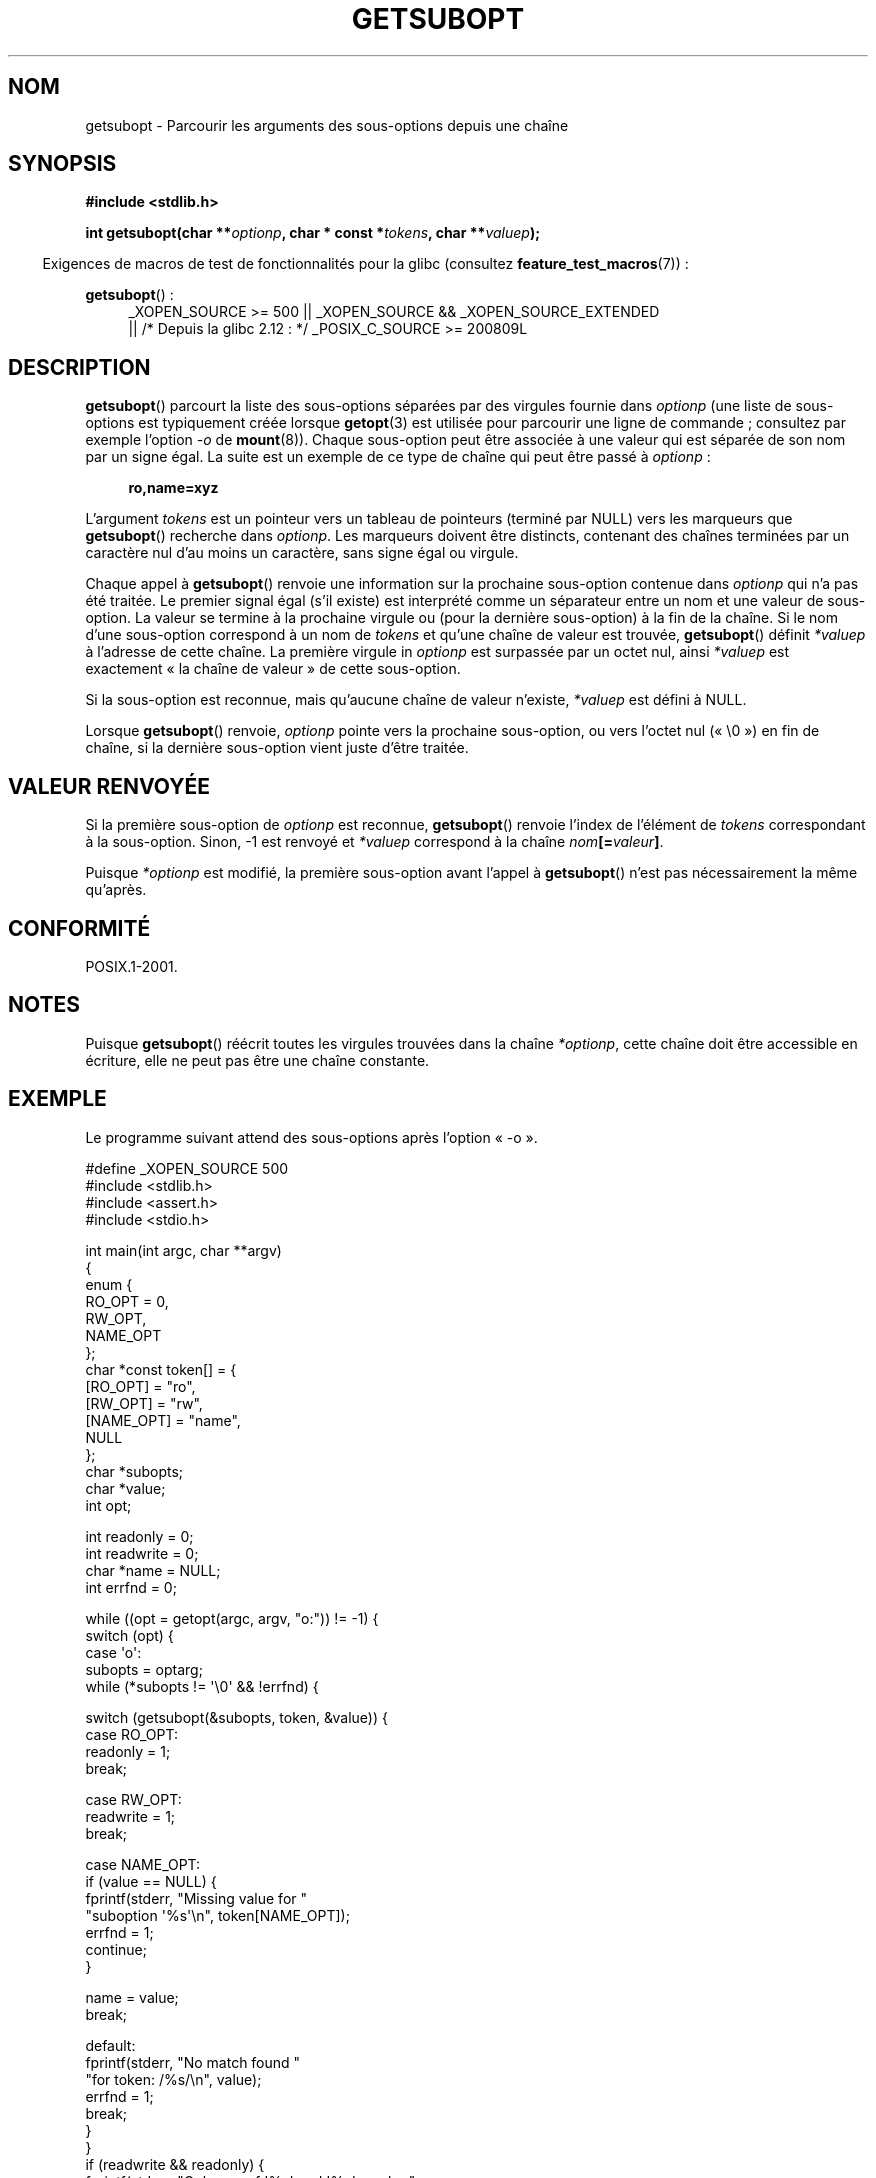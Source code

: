 .\" Copyright (C) 2007 Michael Kerrisk <mtk.manpages@gmail.com>
.\" and Copyright (C) 2007 Justin Pryzby <pryzbyj@justinpryzby.com>
.\"
.\" %%%LICENSE_START(PERMISSIVE_MISC)
.\" Permission is hereby granted, free of charge, to any person obtaining
.\" a copy of this software and associated documentation files (the
.\" "Software"), to deal in the Software without restriction, including
.\" without limitation the rights to use, copy, modify, merge, publish,
.\" distribute, sublicense, and/or sell copies of the Software, and to
.\" permit persons to whom the Software is furnished to do so, subject to
.\" the following conditions:
.\"
.\" The above copyright notice and this permission notice shall be
.\" included in all copies or substantial portions of the Software.
.\"
.\" THE SOFTWARE IS PROVIDED "AS IS", WITHOUT WARRANTY OF ANY KIND,
.\" EXPRESS OR IMPLIED, INCLUDING BUT NOT LIMITED TO THE WARRANTIES OF
.\" MERCHANTABILITY, FITNESS FOR A PARTICULAR PURPOSE AND NONINFRINGEMENT.
.\" IN NO EVENT SHALL THE AUTHORS OR COPYRIGHT HOLDERS BE LIABLE FOR ANY
.\" CLAIM, DAMAGES OR OTHER LIABILITY, WHETHER IN AN ACTION OF CONTRACT,
.\" TORT OR OTHERWISE, ARISING FROM, OUT OF OR IN CONNECTION WITH THE
.\" SOFTWARE OR THE USE OR OTHER DEALINGS IN THE SOFTWARE.
.\" %%%LICENSE_END
.\"
.\"*******************************************************************
.\"
.\" This file was generated with po4a. Translate the source file.
.\"
.\"*******************************************************************
.TH GETSUBOPT 3 "26 septembre 2010" GNU "Manuel du programmeur Linux"
.SH NOM
getsubopt \- Parcourir les arguments des sous\-options depuis une chaîne
.SH SYNOPSIS
\fB#include <stdlib.h>\fP

\fBint getsubopt(char **\fP\fIoptionp\fP\fB, char * const *\fP\fItokens\fP\fB, char
**\fP\fIvaluep\fP\fB);\fP
.sp
.in -4n
Exigences de macros de test de fonctionnalités pour la glibc (consultez
\fBfeature_test_macros\fP(7))\ :
.in
.sp
\fBgetsubopt\fP()\ :
.ad l
.RS 4
.PD 0
_XOPEN_SOURCE\ >= 500 || _XOPEN_SOURCE\ &&\ _XOPEN_SOURCE_EXTENDED
.br
|| /* Depuis la glibc 2.12\ : */ _POSIX_C_SOURCE\ >=\ 200809L
.PD
.RE
.ad
.SH DESCRIPTION
\fBgetsubopt\fP() parcourt la liste des sous\-options séparées par des virgules
fournie dans \fIoptionp\fP (une liste de sous\-options est typiquement créée
lorsque \fBgetopt\fP(3) est utilisée pour parcourir une ligne de commande\ ;
consultez par exemple l'option \fI\-o\fP de \fBmount\fP(8)). Chaque sous\-option
peut être associée à une valeur qui est séparée de son nom par un signe
égal. La suite est un exemple de ce type de chaîne qui peut être passé à
\fIoptionp\fP\ :
.sp
.in +4n
\fBro,name=xyz\fP
.in

L'argument \fItokens\fP est un pointeur vers un tableau de pointeurs (terminé
par NULL) vers les marqueurs que \fBgetsubopt\fP() recherche dans
\fIoptionp\fP. Les marqueurs doivent être distincts, contenant des chaînes
terminées par un caractère nul d'au moins un caractère, sans signe égal ou
virgule.

Chaque appel à \fBgetsubopt\fP() renvoie une information sur la prochaine
sous\-option contenue dans \fIoptionp\fP qui n'a pas été traitée. Le premier
signal égal (s'il existe) est interprété comme un séparateur entre un nom et
une valeur de sous\-option. La valeur se termine à la prochaine virgule ou
(pour la dernière sous\-option) à la fin de la chaîne. Si le nom d'une
sous\-option correspond à un nom de \fItokens\fP et qu'une chaîne de valeur est
trouvée, \fBgetsubopt\fP() définit \fI*valuep\fP à l'adresse de cette chaîne. La
première virgule in \fIoptionp\fP est surpassée par un octet nul, ainsi
\fI*valuep\fP est exactement «\ la chaîne de valeur\ » de cette sous\-option.

Si la sous\-option est reconnue, mais qu'aucune chaîne de valeur n'existe,
\fI*valuep\fP est défini à NULL.

Lorsque \fBgetsubopt\fP() renvoie, \fIoptionp\fP pointe vers la prochaine
sous\-option, ou vers l'octet nul («\ \e0\ ») en fin de chaîne, si la dernière
sous\-option vient juste d'être traitée.
.SH "VALEUR RENVOYÉE"
Si la première sous\-option de \fIoptionp\fP est reconnue, \fBgetsubopt\fP()
renvoie l'index de l'élément de \fItokens\fP correspondant à la
sous\-option. Sinon, \-1 est renvoyé et \fI*valuep\fP correspond à la chaîne
\fInom\fP\fB[=\fP\fIvaleur\fP\fB]\fP.

Puisque \fI*optionp\fP est modifié, la première sous\-option avant l'appel à
\fBgetsubopt\fP() n'est pas nécessairement la même qu'après.
.SH CONFORMITÉ
POSIX.1\-2001.
.SH NOTES

Puisque \fBgetsubopt\fP() réécrit toutes les virgules trouvées dans la chaîne
\fI*optionp\fP, cette chaîne doit être accessible en écriture, elle ne peut pas
être une chaîne constante.
.SH EXEMPLE
Le programme suivant attend des sous\-options après l'option «\ \-o\ ».

.nf
#define _XOPEN_SOURCE 500
#include <stdlib.h>
#include <assert.h>
#include <stdio.h>

int main(int argc, char **argv)
{
    enum {
        RO_OPT = 0,
        RW_OPT,
        NAME_OPT
    };
    char *const token[] = {
        [RO_OPT]   = "ro",
        [RW_OPT]   = "rw",
        [NAME_OPT] = "name",
        NULL
    };
    char *subopts;
    char *value;
    int opt;

    int readonly = 0;
    int readwrite = 0;
    char *name = NULL;
    int errfnd = 0;

    while ((opt = getopt(argc, argv, "o:")) != \-1) {
        switch (opt) {
        case \(aqo\(aq:
            subopts = optarg;
            while (*subopts != \(aq\e0\(aq && !errfnd) {

            switch (getsubopt(&subopts, token, &value)) {
            case RO_OPT:
                readonly = 1;
                break;

            case RW_OPT:
                readwrite = 1;
                break;

            case NAME_OPT:
                if (value == NULL) {
                    fprintf(stderr, "Missing value for "
                            "suboption \(aq%s\(aq\en", token[NAME_OPT]);
                    errfnd = 1;
                    continue;
                }

                name = value;
                break;

            default:
                fprintf(stderr, "No match found "
                        "for token: /%s/\en", value);
                errfnd = 1;
                break;
            }
        }
        if (readwrite && readonly) {
            fprintf(stderr, "Only one of \(aq%s\(aq and \(aq%s\(aq can be "
                    "specified\en", token[RO_OPT], token[RW_OPT]);
            errfnd = 1;
        }
        break;

        default:
            errfnd = 1;
        }
    }

    if (errfnd || argc == 1) {
        fprintf(stderr, "\enUsage: %s \-o <suboptstring>\en", argv[0]);
        fprintf(stderr, "suboptions are \(aqro\(aq, \(aqrw\(aq, "
                "and \(aqname=<value>\(aq\en");
        exit(EXIT_FAILURE);
    }

    /* Remainder of program... */

    exit(EXIT_SUCCESS);
}
.fi
.SH "VOIR AUSSI"
\fBgetopt\fP(3)
.SH COLOPHON
Cette page fait partie de la publication 3.52 du projet \fIman\-pages\fP
Linux. Une description du projet et des instructions pour signaler des
anomalies peuvent être trouvées à l'adresse
\%http://www.kernel.org/doc/man\-pages/.
.SH TRADUCTION
Depuis 2010, cette traduction est maintenue à l'aide de l'outil
po4a <http://po4a.alioth.debian.org/> par l'équipe de
traduction francophone au sein du projet perkamon
<http://perkamon.alioth.debian.org/>.
.PP
Florentin Duneau et l'équipe francophone de traduction de Debian\ (2006-2009).
.PP
Veuillez signaler toute erreur de traduction en écrivant à
<perkamon\-fr@traduc.org>.
.PP
Vous pouvez toujours avoir accès à la version anglaise de ce document en
utilisant la commande
«\ \fBLC_ALL=C\ man\fR \fI<section>\fR\ \fI<page_de_man>\fR\ ».

